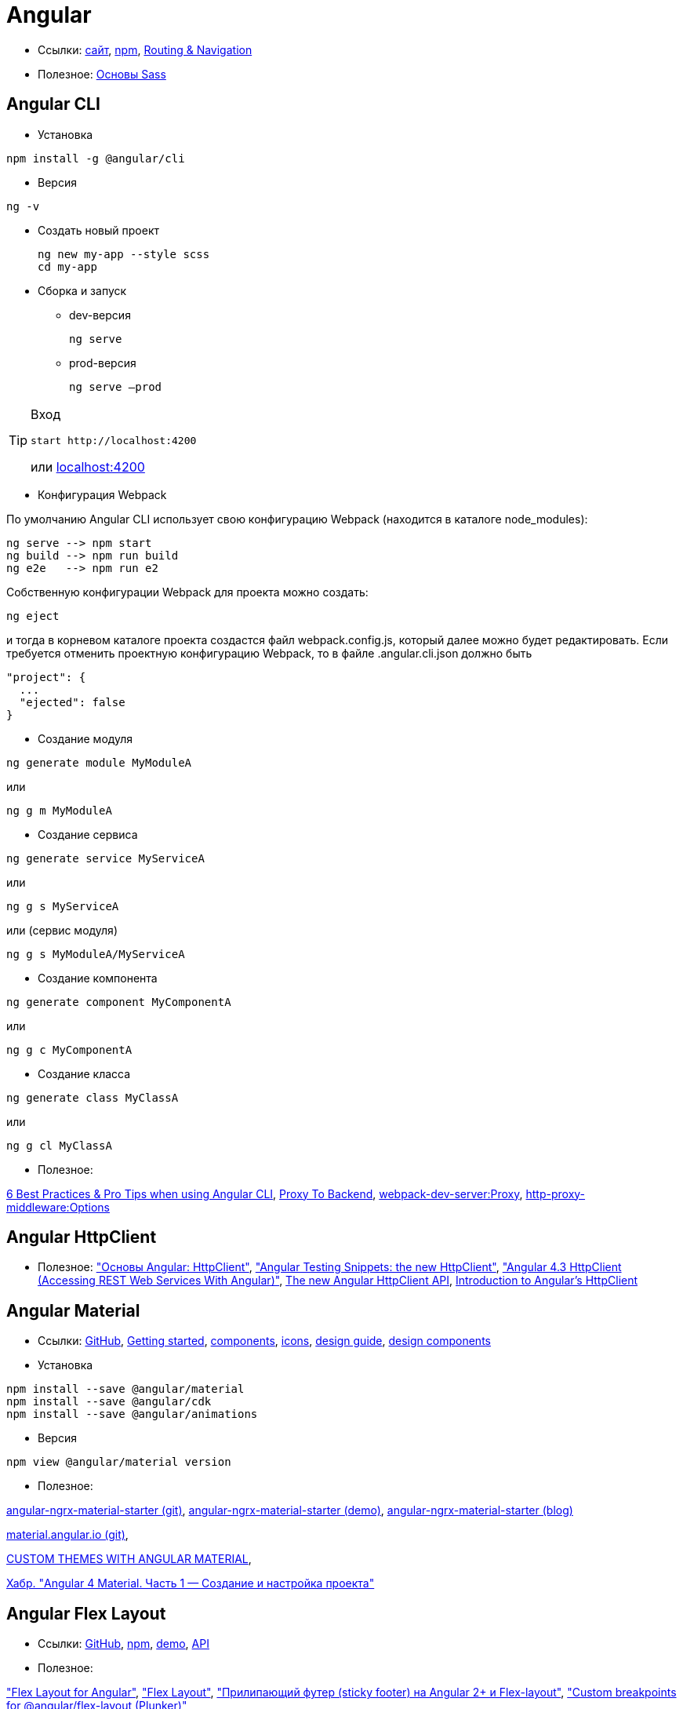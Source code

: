 = Angular

* Ссылки:
https://angular.io[сайт],
https://www.npmjs.com/package/@angular/cli[npm],
https://angular.io/guide/router[Routing & Navigation]

* Полезное:
https://sass-scss.ru/guide/[Основы Sass]

== Angular CLI

* Установка
```
npm install -g @angular/cli
```

* Версия
```
ng -v
```

* Создать новый проект
+
```
ng new my-app --style scss
cd my-app
```

* Сборка и запуск

** dev-версия
+
```
ng serve
```

** prod-версия
+
```
ng serve –prod
```

[TIP]
====
Вход
```
start http://localhost:4200
```
или link:localhost:4200[localhost:4200]
====

* Конфигурация Webpack

По умолчанию Angular CLI использует свою конфигурацию Webpack (находится в каталоге node_modules):
```
ng serve --> npm start
ng build --> npm run build
ng e2e   --> npm run e2
```
Собственную конфигурации Webpack для проекта можно создать:
```
ng eject
```
и тогда в корневом каталоге проекта создастся файл webpack.config.js, который далее можно будет редактировать.
Если требуется отменить проектную конфигурацию Webpack, то в файле .angular.cli.json должно быть
```
"project": {
  ...
  "ejected": false
}
```

* Создание модуля
```
ng generate module MyModuleA
```
или
```
ng g m MyModuleA
```

* Создание сервиса
```
ng generate service MyServiceA
```
или
```
ng g s MyServiceA
```
или (сервис модуля)
```
ng g s MyModuleA/MyServiceA
```

* Создание компонента
```
ng generate component MyComponentA
```
или
```
ng g c MyComponentA
```

* Создание класса
```
ng generate class MyClassA
```
или
```
ng g cl MyClassA
```

* Полезное:

https://medium.com/@tomastrajan/6-best-practices-pro-tips-for-angular-cli-better-developer-experience-7b328bc9db81[6 Best Practices & Pro Tips when using Angular CLI],
https://github.com/angular/angular-cli/wiki/stories-proxy[Proxy To Backend],
https://webpack.github.io/docs/webpack-dev-server.html#proxy[webpack-dev-server:Proxy],
https://github.com/chimurai/http-proxy-middleware#options[http-proxy-middleware:Options]

== Angular HttpClient

* Полезное:
https://habrahabr.ru/post/336280/["Основы Angular: HttpClient"],
https://medium.com/spektrakel-blog/angular-testing-snippets-httpclient-d1dc2f035eb8["Angular Testing Snippets: the new HttpClient"],
https://medium.com/codingthesmartway-com-blog/angular-4-3-httpclient-accessing-rest-web-services-with-angular-2305b8fd654b["Angular 4.3 HttpClient (Accessing REST Web Services With Angular)"],
https://blog.angularindepth.com/the-new-angular-httpclient-api-9e5c85fe3361[The new Angular HttpClient API],
https://alligator.io/angular/httpclient-intro/[Introduction to Angular's HttpClient]

== Angular Material

* Ссылки: https://github.com/angular/material2[GitHub],
https://material.angular.io/guide/getting-started[Getting started],
https://material.angular.io/components/categories[components],
https://material.io/icons/[icons],
https://material.io/guidelines/[design guide],
https://material-components-web.appspot.com/[design components]

* Установка
```
npm install --save @angular/material
npm install --save @angular/cdk
npm install --save @angular/animations
```

* Версия
```
npm view @angular/material version
```

* Полезное:

https://github.com/tomastrajan/angular-ngrx-material-starter[angular-ngrx-material-starter (git)],
https://tomastrajan.github.io/angular-ngrx-material-starter#/about[angular-ngrx-material-starter (demo)],
https://medium.com/@tomastrajan/the-complete-guide-to-angular-material-themes-4d165a9d24d1[angular-ngrx-material-starter (blog)]

https://github.com/angular/material.angular.io[material.angular.io (git)],

https://blog.thoughtram.io/angular/2017/05/23/custom-themes-with-angular-material.html[CUSTOM THEMES WITH ANGULAR MATERIAL],

https://habrahabr.ru/post/335318/[Хабр. "Angular 4 Material. Часть 1 — Создание и настройка проекта"]

== Angular Flex Layout

* Ссылки: https://github.com/angular/flex-layout[GitHub],
https://www.npmjs.com/package/@angular/flex-layout[npm],
https://tburleson-layouts-demos.firebaseapp.com/#/docs[demo],
https://github.com/angular/flex-layout/wiki/API-Documentation[API]

* Полезное:

https://alligator.io/angular/flex-layout["Flex Layout for Angular"],
https://www.diycode.cc/projects/angular/flex-layout["Flex Layout"],
http://mean-dev.info/sticky-footer-angular-2-flex-layout/["Прилипающий футер (sticky footer) на Angular 2+ и Flex-layout"],
https://embed.plnkr.co/plunk/gPY4rD["Custom breakpoints for @angular/flex-layout (Plunker)"],

https://themeforest.net/item/fury-angular-2-material-design-admin-template/19325966["Fury - Angular 5 Material Design Admin Template"],
http://fury.visurel.com/components/snack-bar[demo]

== AGM - Angular Google Maps

* Ссылки: https://github.com/SebastianM/angular-google-maps[GitHub],
https://www.npmjs.com/package/@agm/core[npm]

== ng2-google-charts

* Ссылки: https://github.com/gmazzamuto/ng2-google-charts[GitHub],
https://www.npmjs.com/package/ng2-google-charts[npm]
